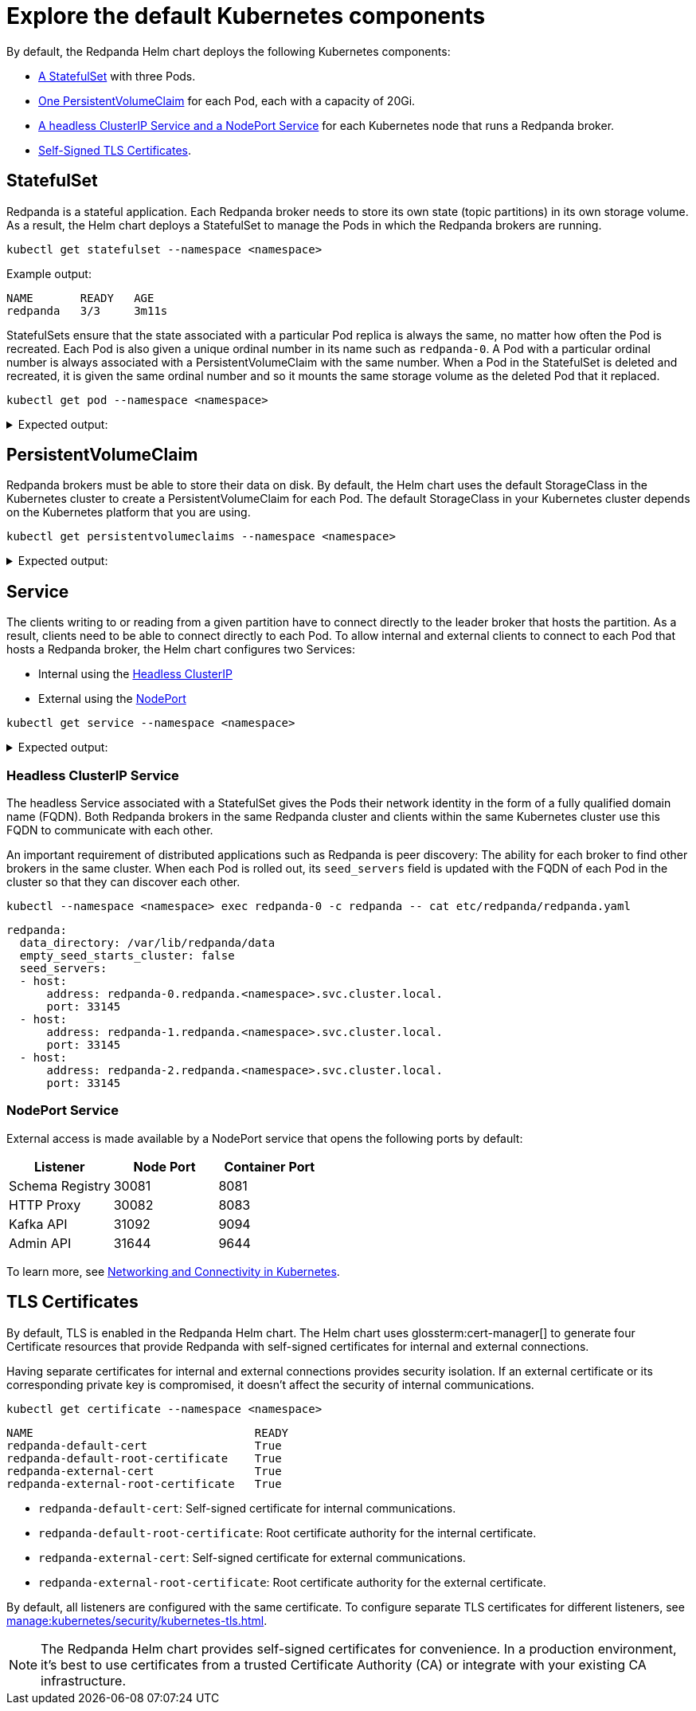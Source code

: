 = Explore the default Kubernetes components

By default, the Redpanda Helm chart deploys the following Kubernetes components:

* <<StatefulSet,A StatefulSet>> with three Pods.
* <<PersistentVolumeClaim,One PersistentVolumeClaim>> for each Pod, each with a capacity of 20Gi.
* <<Service,A headless ClusterIP Service and a NodePort Service>> for each Kubernetes node that runs a Redpanda broker.
* <<TLS Certificates,Self-Signed TLS Certificates>>.

== StatefulSet

Redpanda is a stateful application. Each Redpanda broker needs to store its own state (topic partitions) in its own storage volume.
As a result, the Helm chart deploys a StatefulSet to manage the Pods in which the Redpanda brokers are running.

[,bash]
----
kubectl get statefulset --namespace <namespace>
----

Example output:

[.no-copy]
----
NAME       READY   AGE
redpanda   3/3     3m11s
----

StatefulSets ensure that the state associated with a particular Pod replica is always the same, no matter how often the Pod is recreated.
Each Pod is also given a unique ordinal number in its name such as `redpanda-0`.
A Pod with a particular ordinal number is always associated with a PersistentVolumeClaim with the same number.
When a Pod in the StatefulSet is deleted and recreated,
it is given the same ordinal number and so it mounts the same storage volume as the deleted Pod that it replaced.

[,bash]
----
kubectl get pod --namespace <namespace>
----

.Expected output:
[%collapsible]
====
[.no-copy]
```
NAME                              READY   STATUS      RESTARTS        AGE
redpanda-0                        1/1     Running     0               6m9s
redpanda-1                        1/1     Running     0               6m9s
redpanda-2                        1/1     Running     0               6m9s
redpanda-console-5ff45cdb9b-6z2vs 1/1     Running     0               5m
redpanda-configuration-smqv7      0/1     Completed   0               6m9s
```

NOTE: The `redpanda-configuration` job updates the Redpanda runtime configuration.
====

== PersistentVolumeClaim

Redpanda brokers must be able to store their data on disk.
By default, the Helm chart uses the default StorageClass in the Kubernetes cluster to create a PersistentVolumeClaim for each Pod.
The default StorageClass in your Kubernetes cluster depends on the Kubernetes platform that you are using.

[,bash]
----
kubectl get persistentvolumeclaims --namespace <namespace>
----

.Expected output:
[%collapsible]
====
[.no-copy]
```
NAME                 STATUS   VOLUME                                     CAPACITY   ACCESS MODES   STORAGECLASS   AGE
datadir-redpanda-0   Bound    pvc-3311ade3-de84-4027-80c6-3d8347302962   20Gi       RWO            standard       75s
datadir-redpanda-1   Bound    pvc-4ea8bc03-89a6-41e4-b985-99f074995f08   20Gi       RWO            standard       75s
datadir-redpanda-2   Bound    pvc-45c3555f-43bc-48c2-b209-c284c8091c45   20Gi       RWO            standard       75s
```
====

== Service

The clients writing to or reading from a given partition have to connect directly to the leader broker that hosts the partition.
As a result, clients need to be able to connect directly to each Pod.
To allow internal and external clients to connect to each Pod that hosts a Redpanda broker, the Helm chart configures two Services:

* Internal using the <<headless-clusterip-service,Headless ClusterIP>>
* External using the <<nodeport-service,NodePort>>

[,bash]
----
kubectl get service --namespace <namespace>
----

.Expected output:
[%collapsible]
====
[.no-copy]
```
NAME                TYPE        CLUSTER-IP      EXTERNAL-IP   PORT(S)                                                       AGE
redpanda            ClusterIP   None            <none>        <none>                                                        5m37s
redpanda-console    ClusterIP   10.0.251.204    <none>        8080                                                          5m
redpanda-external   NodePort    10.96.137.220   <none>        9644:31644/TCP,9094:31092/TCP,8083:30082/TCP,8080:30081/TCP   5m37s
```
====

=== Headless ClusterIP Service

The headless Service associated with a StatefulSet gives the Pods their network identity in the form of a fully qualified domain name (FQDN). Both Redpanda brokers in the same Redpanda cluster and clients within the same Kubernetes cluster use this FQDN to communicate with each other.

An important requirement of distributed applications such as Redpanda is peer discovery: The ability for each broker to find other brokers in the same cluster.
When each Pod is rolled out, its `seed_servers` field is updated with the FQDN of each Pod in the cluster so that they can discover each other.

[,bash]
----
kubectl --namespace <namespace> exec redpanda-0 -c redpanda -- cat etc/redpanda/redpanda.yaml
----

[,yaml]
----
redpanda:
  data_directory: /var/lib/redpanda/data
  empty_seed_starts_cluster: false
  seed_servers:
  - host:
      address: redpanda-0.redpanda.<namespace>.svc.cluster.local.
      port: 33145
  - host:
      address: redpanda-1.redpanda.<namespace>.svc.cluster.local.
      port: 33145
  - host:
      address: redpanda-2.redpanda.<namespace>.svc.cluster.local.
      port: 33145
----

=== NodePort Service

External access is made available by a NodePort service that opens the following ports by default:

|===
| Listener| Node Port | Container Port

| Schema Registry
| 30081
| 8081

| HTTP Proxy
| 30082
| 8083

| Kafka API
| 31092
| 9094

| Admin API
| 31644
| 9644
|===

To learn more, see xref:manage:kubernetes/networking/k-networking-and-connectivity.adoc[Networking and Connectivity in Kubernetes].

== TLS Certificates

By default, TLS is enabled in the Redpanda Helm chart.
The Helm chart uses glossterm:cert-manager[] to generate four Certificate resources
that provide Redpanda with self-signed certificates for internal and external connections.

Having separate certificates for internal and external connections provides security isolation.
If an external certificate or its corresponding private key is compromised,
it doesn't affect the security of internal communications.

[,bash]
----
kubectl get certificate --namespace <namespace>
----

[.no-copy]
----
NAME                                 READY
redpanda-default-cert                True
redpanda-default-root-certificate    True
redpanda-external-cert               True
redpanda-external-root-certificate   True
----

- `redpanda-default-cert`: Self-signed certificate for internal communications.
- `redpanda-default-root-certificate`: Root certificate authority for the internal certificate.
- `redpanda-external-cert`: Self-signed certificate for external communications.
- `redpanda-external-root-certificate`: Root certificate authority for the external certificate.

By default, all listeners are configured with the same certificate. To configure separate TLS certificates for different listeners, see xref:manage:kubernetes/security/kubernetes-tls.adoc[].

NOTE: The Redpanda Helm chart provides self-signed certificates for convenience. In a production environment, it's best to use certificates from a trusted Certificate Authority (CA) or integrate with your existing CA infrastructure.
